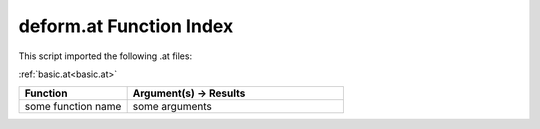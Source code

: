 .. _deform.at:

deform.at Function Index
=======================================================

This script imported the following .at files:

:ref:`basic.at<basic.at>`



.. list-table::
   :widths: 10 20
   :header-rows: 1

   * - Function
     - Argument(s) -> Results
   * - some function name
     - some arguments
